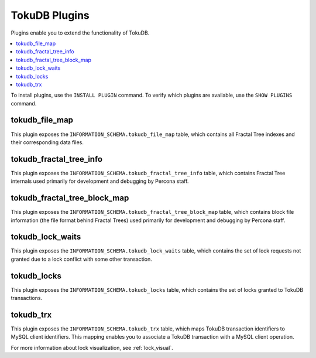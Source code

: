 .. _plugins:

==============
TokuDB Plugins
==============

Plugins enable you to extend the functionality of TokuDB.

.. contents::
  :local:
  :depth: 1

To install plugins, use the ``INSTALL PLUGIN`` command. To verify which plugins are available, use the ``SHOW PLUGINS`` command.

tokudb_file_map
---------------

This plugin exposes the ``INFORMATION_SCHEMA.tokudb_file_map`` table, which contains all Fractal Tree indexes and their corresponding data files.

tokudb_fractal_tree_info
------------------------

This plugin exposes the ``INFORMATION_SCHEMA.tokudb_fractal_tree_info`` table, which contains Fractal Tree internals used primarily for development and debugging by Percona staff.

tokudb_fractal_tree_block_map
-----------------------------

This plugin exposes the ``INFORMATION_SCHEMA.tokudb_fractal_tree_block_map`` table, which contains block file information (the file format behind Fractal Trees) used primarily for development and debugging by Percona staff.

tokudb_lock_waits
-----------------

This plugin exposes the ``INFORMATION_SCHEMA.tokudb_lock_waits`` table, which contains the set of lock requests not granted due to a lock conflict with some other transaction.

tokudb_locks
------------

This plugin exposes the ``INFORMATION_SCHEMA.tokudb_locks`` table, which contains the set of locks granted to TokuDB transactions.

tokudb_trx
----------

This plugin exposes the ``INFORMATION_SCHEMA.tokudb_trx`` table, which maps TokuDB transaction identifiers to MySQL client identifiers. This mapping enables you to associate a TokuDB transaction with a MySQL client operation.

For more information about lock visualization, see :ref:`lock_visual`.
